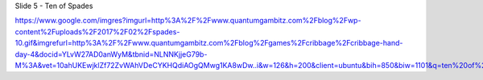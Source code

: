 


Slide 5 - Ten of Spades

https://www.google.com/imgres?imgurl=http%3A%2F%2Fwww.quantumgambitz.com%2Fblog%2Fwp-content%2Fuploads%2F2017%2F02%2Fspades-10.gif&imgrefurl=http%3A%2F%2Fwww.quantumgambitz.com%2Fblog%2Fgames%2Fcribbage%2Fcribbage-hand-day-4&docid=YLvW27AD0anWyM&tbnid=NLNNKjjeG79b-M%3A&vet=10ahUKEwjklZf72ZvWAhVDeCYKHQdiAOgQMwg1KA8wDw..i&w=126&h=200&client=ubuntu&bih=850&biw=1101&q=ten%20of%20spades%20picture&ved=0ahUKEwjklZf72ZvWAhVDeCYKHQdiAOgQMwg1KA8wDw&iact=mrc&uact=8
